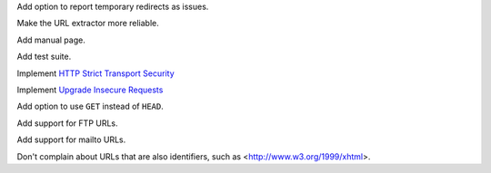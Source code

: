 Add option to report temporary redirects as issues.

Make the URL extractor more reliable.

Add manual page.

Add test suite.

Implement `HTTP Strict Transport Security`__

__ https://tools.ietf.org/html/rfc6797

Implement `Upgrade Insecure Requests`__

__ https://www.w3.org/TR/upgrade-insecure-requests/

Add option to use ``GET`` instead of ``HEAD``.

Add support for FTP URLs.

Add support for mailto URLs.

Don't complain about URLs that are also identifiers,
such as <http://www.w3.org/1999/xhtml>.
